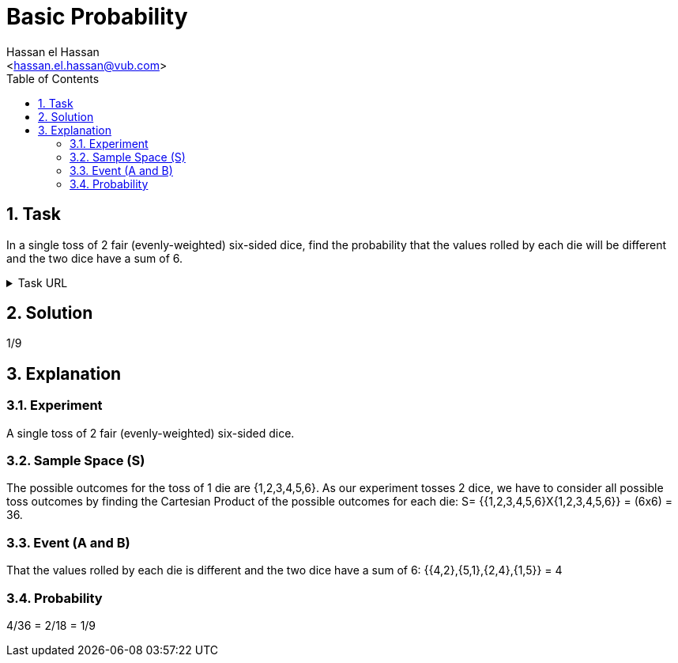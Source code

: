 = Basic Probability
:Author:        Hassan el Hassan
:Email:         <hassan.el.hassan@vub.com>
:Date:          01/07/2020
:toc:           
:toclevels:     4
:sectnums: 
:sectnumlevels: 4
:xrefstyle:     short
:imagesdir:     images
:hardbreaks:    


== Task 

In a single toss of 2 fair (evenly-weighted) six-sided dice, find the probability that the values rolled by each die will be different and the two dice have a sum of 6.

.Task URL
[%collapsible]
====
https://www.hackerrank.com/challenges/s10-mcq-2/problem
====

== Solution 

1/9

== Explanation

### Experiment
A single toss of 2 fair (evenly-weighted) six-sided dice.

### Sample Space (S)
The possible outcomes for the toss of 1 die are {1,2,3,4,5,6}. As our experiment tosses 2 dice, we have to consider all possible toss outcomes by finding the Cartesian Product of the possible outcomes for each die: S= {{1,2,3,4,5,6}X{1,2,3,4,5,6}} = (6x6) = 36.

### Event (A and B)
That the values rolled by each die is different and the two dice have a sum of 6: {{4,2},{5,1},{2,4},{1,5}} = 4

### Probability
4/36 = 2/18 = 1/9
